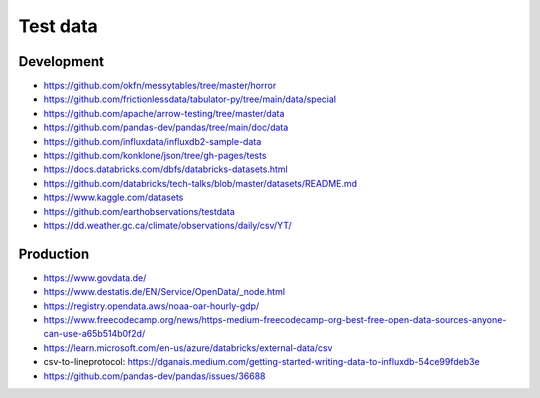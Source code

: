 #########
Test data
#########

Development
===========
- https://github.com/okfn/messytables/tree/master/horror
- https://github.com/frictionlessdata/tabulator-py/tree/main/data/special
- https://github.com/apache/arrow-testing/tree/master/data
- https://github.com/pandas-dev/pandas/tree/main/doc/data
- https://github.com/influxdata/influxdb2-sample-data
- https://github.com/konklone/json/tree/gh-pages/tests
- https://docs.databricks.com/dbfs/databricks-datasets.html
- https://github.com/databricks/tech-talks/blob/master/datasets/README.md
- https://www.kaggle.com/datasets
- https://github.com/earthobservations/testdata
- https://dd.weather.gc.ca/climate/observations/daily/csv/YT/

Production
==========
- https://www.govdata.de/
- https://www.destatis.de/EN/Service/OpenData/_node.html
- https://registry.opendata.aws/noaa-oar-hourly-gdp/
- https://www.freecodecamp.org/news/https-medium-freecodecamp-org-best-free-open-data-sources-anyone-can-use-a65b514b0f2d/
- https://learn.microsoft.com/en-us/azure/databricks/external-data/csv
- csv-to-lineprotocol: https://dganais.medium.com/getting-started-writing-data-to-influxdb-54ce99fdeb3e
- https://github.com/pandas-dev/pandas/issues/36688
